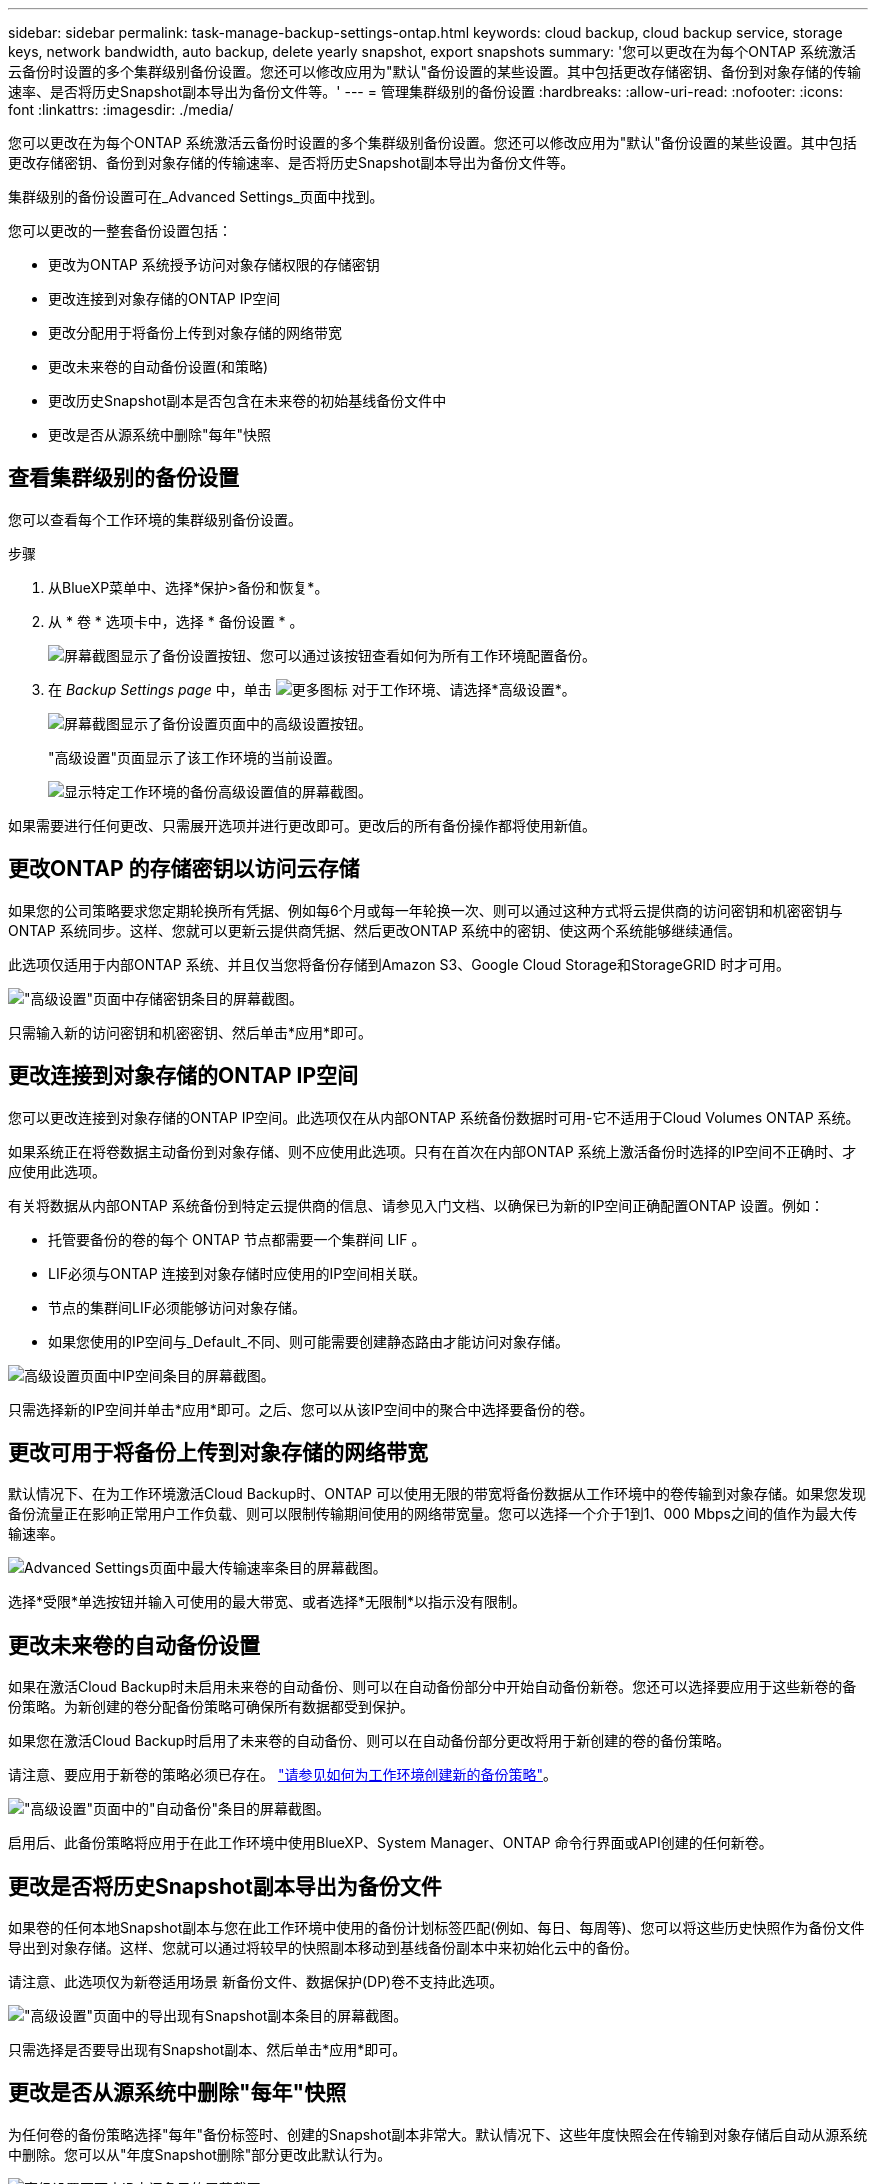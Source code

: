 ---
sidebar: sidebar 
permalink: task-manage-backup-settings-ontap.html 
keywords: cloud backup, cloud backup service, storage keys, network bandwidth, auto backup, delete yearly snapshot, export snapshots 
summary: '您可以更改在为每个ONTAP 系统激活云备份时设置的多个集群级别备份设置。您还可以修改应用为"默认"备份设置的某些设置。其中包括更改存储密钥、备份到对象存储的传输速率、是否将历史Snapshot副本导出为备份文件等。' 
---
= 管理集群级别的备份设置
:hardbreaks:
:allow-uri-read: 
:nofooter: 
:icons: font
:linkattrs: 
:imagesdir: ./media/


[role="lead"]
您可以更改在为每个ONTAP 系统激活云备份时设置的多个集群级别备份设置。您还可以修改应用为"默认"备份设置的某些设置。其中包括更改存储密钥、备份到对象存储的传输速率、是否将历史Snapshot副本导出为备份文件等。

集群级别的备份设置可在_Advanced Settings_页面中找到。

您可以更改的一整套备份设置包括：

* 更改为ONTAP 系统授予访问对象存储权限的存储密钥
* 更改连接到对象存储的ONTAP IP空间
* 更改分配用于将备份上传到对象存储的网络带宽


ifdef::aws[]

* 更改归档存储类(仅限AWS)


endif::aws[]

* 更改未来卷的自动备份设置(和策略)
* 更改历史Snapshot副本是否包含在未来卷的初始基线备份文件中
* 更改是否从源系统中删除"每年"快照




== 查看集群级别的备份设置

您可以查看每个工作环境的集群级别备份设置。

.步骤
. 从BlueXP菜单中、选择*保护>备份和恢复*。
. 从 * 卷 * 选项卡中，选择 * 备份设置 * 。
+
image:screenshot_backup_settings_button.png["屏幕截图显示了备份设置按钮、您可以通过该按钮查看如何为所有工作环境配置备份。"]

. 在 _Backup Settings page_ 中，单击 image:screenshot_horizontal_more_button.gif["更多图标"] 对于工作环境、请选择*高级设置*。
+
image:screenshot_backup_advanced_settings_button.png["屏幕截图显示了备份设置页面中的高级设置按钮。"]

+
"高级设置"页面显示了该工作环境的当前设置。

+
image:screenshot_backup_advanced_settings_page.png["显示特定工作环境的备份高级设置值的屏幕截图。"]



如果需要进行任何更改、只需展开选项并进行更改即可。更改后的所有备份操作都将使用新值。



== 更改ONTAP 的存储密钥以访问云存储

如果您的公司策略要求您定期轮换所有凭据、例如每6个月或每一年轮换一次、则可以通过这种方式将云提供商的访问密钥和机密密钥与ONTAP 系统同步。这样、您就可以更新云提供商凭据、然后更改ONTAP 系统中的密钥、使这两个系统能够继续通信。

此选项仅适用于内部ONTAP 系统、并且仅当您将备份存储到Amazon S3、Google Cloud Storage和StorageGRID 时才可用。

image:screenshot_backup_edit_storage_key.png["\"高级设置\"页面中存储密钥条目的屏幕截图。"]

只需输入新的访问密钥和机密密钥、然后单击*应用*即可。



== 更改连接到对象存储的ONTAP IP空间

您可以更改连接到对象存储的ONTAP IP空间。此选项仅在从内部ONTAP 系统备份数据时可用-它不适用于Cloud Volumes ONTAP 系统。

如果系统正在将卷数据主动备份到对象存储、则不应使用此选项。只有在首次在内部ONTAP 系统上激活备份时选择的IP空间不正确时、才应使用此选项。

有关将数据从内部ONTAP 系统备份到特定云提供商的信息、请参见入门文档、以确保已为新的IP空间正确配置ONTAP 设置。例如：

* 托管要备份的卷的每个 ONTAP 节点都需要一个集群间 LIF 。
* LIF必须与ONTAP 连接到对象存储时应使用的IP空间相关联。
* 节点的集群间LIF必须能够访问对象存储。
* 如果您使用的IP空间与_Default_不同、则可能需要创建静态路由才能访问对象存储。


image:screenshot_backup_edit_ipspace.png["高级设置页面中IP空间条目的屏幕截图。"]

只需选择新的IP空间并单击*应用*即可。之后、您可以从该IP空间中的聚合中选择要备份的卷。



== 更改可用于将备份上传到对象存储的网络带宽

默认情况下、在为工作环境激活Cloud Backup时、ONTAP 可以使用无限的带宽将备份数据从工作环境中的卷传输到对象存储。如果您发现备份流量正在影响正常用户工作负载、则可以限制传输期间使用的网络带宽量。您可以选择一个介于1到1、000 Mbps之间的值作为最大传输速率。

image:screenshot_backup_edit_transfer_rate.png["Advanced Settings页面中最大传输速率条目的屏幕截图。"]

选择*受限*单选按钮并输入可使用的最大带宽、或者选择*无限制*以指示没有限制。

ifdef::aws[]



== 更改归档存储类

如果要更改备份文件存储一定天数(通常超过30天)时使用的归档存储类、则可以在此处进行更改。使用归档存储的任何备份策略都会立即更改以使用此新存储类。

在将备份文件写入Amazon S3时、此选项适用于内部ONTAP 和Cloud Volumes ONTAP 系统(使用ONTAP 9.10.1或更高版本)。

请注意、您只能从_S3 Glacer_更改为_S3 Glacier Deep Archive_。选择Glacier Deep Archive后、您将无法再切换回Glacier。

image:screenshot_backup_edit_storage_class.png["\"高级设置\"页面中归档存储类条目的屏幕截图。"]

link:concept-cloud-backup-policies.html#archival-storage-settings["了解有关归档存储设置的更多信息"]。link:reference-aws-backup-tiers.html["了解有关使用 AWS 归档存储的更多信息"]。

endif::aws[]



== 更改未来卷的自动备份设置

如果在激活Cloud Backup时未启用未来卷的自动备份、则可以在自动备份部分中开始自动备份新卷。您还可以选择要应用于这些新卷的备份策略。为新创建的卷分配备份策略可确保所有数据都受到保护。

如果您在激活Cloud Backup时启用了未来卷的自动备份、则可以在自动备份部分更改将用于新创建的卷的备份策略。

请注意、要应用于新卷的策略必须已存在。 link:task-manage-backups-ontap.html#adding-a-new-backup-policy["请参见如何为工作环境创建新的备份策略"]。

image:screenshot_backup_edit_auto_backup.png["\"高级设置\"页面中的\"自动备份\"条目的屏幕截图。"]

启用后、此备份策略将应用于在此工作环境中使用BlueXP、System Manager、ONTAP 命令行界面或API创建的任何新卷。



== 更改是否将历史Snapshot副本导出为备份文件

如果卷的任何本地Snapshot副本与您在此工作环境中使用的备份计划标签匹配(例如、每日、每周等)、您可以将这些历史快照作为备份文件导出到对象存储。这样、您就可以通过将较早的快照副本移动到基线备份副本中来初始化云中的备份。

请注意、此选项仅为新卷适用场景 新备份文件、数据保护(DP)卷不支持此选项。

image:screenshot_backup_edit_export_snapshots.png["\"高级设置\"页面中的导出现有Snapshot副本条目的屏幕截图。"]

只需选择是否要导出现有Snapshot副本、然后单击*应用*即可。



== 更改是否从源系统中删除"每年"快照

为任何卷的备份策略选择"每年"备份标签时、创建的Snapshot副本非常大。默认情况下、这些年度快照会在传输到对象存储后自动从源系统中删除。您可以从"年度Snapshot删除"部分更改此默认行为。

image:screenshot_backup_edit_yearly_snap_delete.png["高级设置页面中IP空间条目的屏幕截图。"]

如果要在源系统上保留年度快照、请选择*已禁用*并单击*应用*。
